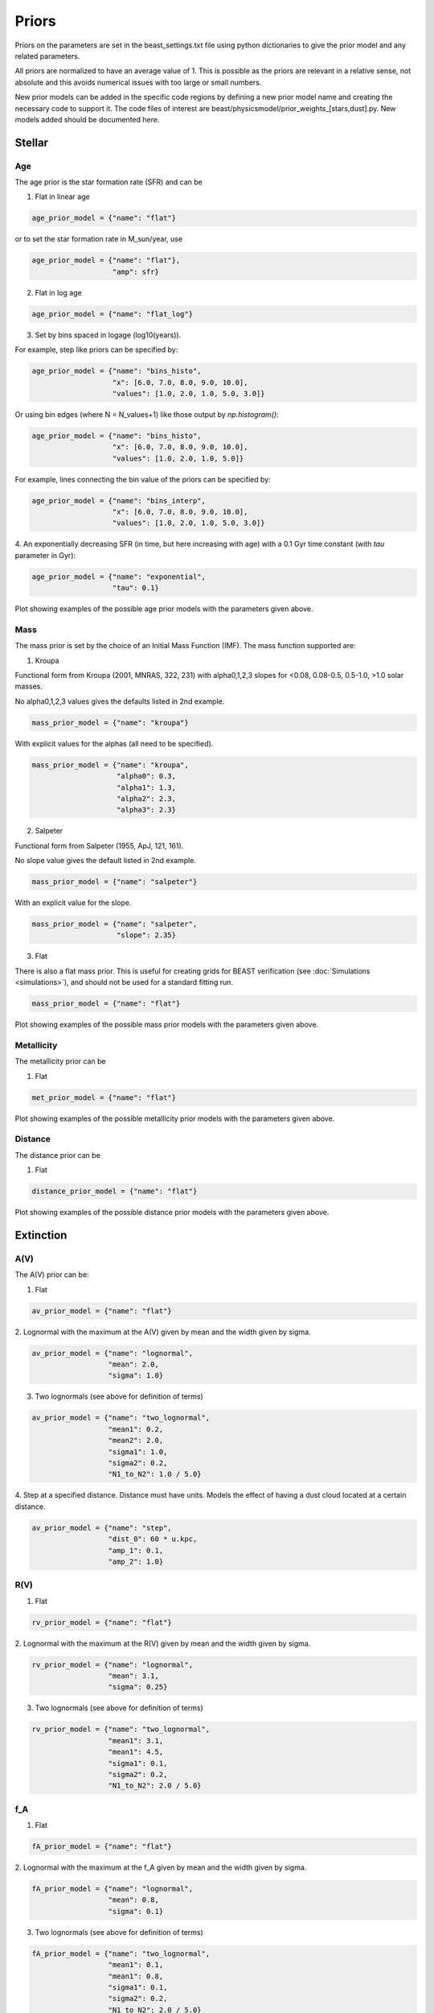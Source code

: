 .. _beast_priors:

######
Priors
######

Priors on the parameters are set in the beast_settings.txt file using
python dictionaries to give the prior model and any related
parameters.

All priors are normalized to have an average value of 1.  This is possible
as the priors are relevant in a relative sense, not absolute and this
avoids numerical issues with too large or small numbers.

New prior models can be added in the specific code regions by defining
a new prior model name and creating the necessary code to support it.
The code files of interest are
beast/physicsmodel/prior_weights_[stars,dust].py.
New models added should be documented here.

Stellar
=======

Age
---

The age prior is the star formation rate (SFR) and can be

1. Flat in linear age

.. code-block:: python

  age_prior_model = {"name": "flat"}

or to set the star formation rate in M_sun/year, use

.. code-block:: python

  age_prior_model = {"name": "flat"},
                     "amp": sfr}

2. Flat in log age

.. code-block:: python

  age_prior_model = {"name": "flat_log"}

3. Set by bins spaced in logage (log10(years)).

For example, step like priors can be specified by:

.. code-block:: python

  age_prior_model = {"name": "bins_histo",
                     "x": [6.0, 7.0, 8.0, 9.0, 10.0],
                     "values": [1.0, 2.0, 1.0, 5.0, 3.0]}

Or using bin edges (where N = N_values+1) like those output by `np.histogram()`:

.. code-block:: python

  age_prior_model = {"name": "bins_histo",
                     "x": [6.0, 7.0, 8.0, 9.0, 10.0],
                     "values": [1.0, 2.0, 1.0, 5.0]}

For example, lines connecting the bin value of the priors can be specified by:

.. code-block:: python

 age_prior_model = {"name": "bins_interp",
                    "x": [6.0, 7.0, 8.0, 9.0, 10.0],
                    "values": [1.0, 2.0, 1.0, 5.0, 3.0]}

4. An exponentially decreasing SFR (in time, but here increasing with age)
with a 0.1 Gyr time constant (with `tau` parameter in Gyr):

.. code-block:: python

  age_prior_model = {"name": "exponential",
                     "tau": 0.1}

Plot showing examples of the possible age prior models with the parameters given above.

.. plot::

    import numpy as np
    import matplotlib.pyplot as plt

    from beast.physicsmodel.priormodel import PriorAgeModel

    fig, ax = plt.subplots()

    # logage grid from 1 Myrs to 10 Gyrs
    logages = np.linspace(6.0, 10.0)

    age_prior_models = [
        {"name": "flat"},
        {"name": "flat_log"},
        {
            "name": "bins_histo",
            "x": [6.0, 7.0, 8.0, 9.0, 10.0],
            "values": [1.0, 2.0, 1.0, 5.0, 3.0],
        },
        {
            "name": "bins_interp",
            "x": [6.0, 7.0, 8.0, 9.0, 10.0],
            "values": [1.0, 2.0, 1.0, 5.0, 3.0],
        },
        {"name": "exponential", "tau": 0.1}
    ]

    for ap_mod in age_prior_models:
        pmod = PriorAgeModel(ap_mod)
        ax.plot(logages, pmod(logages), label=ap_mod["name"])

    ax.set_ylabel("probability")
    ax.set_xlabel("log(age)")
    ax.legend(loc="best")
    plt.tight_layout()
    plt.show()


Mass
----

The mass prior is set by the choice of an Initial Mass Function (IMF).
The mass function supported are:

1. Kroupa

Functional form from Kroupa (2001, MNRAS, 322, 231) with alpha0,1,2,3 slopes
for <0.08, 0.08-0.5, 0.5-1.0, >1.0 solar masses.

No alpha0,1,2,3 values gives the defaults listed in 2nd example.

.. code-block:: python

  mass_prior_model = {"name": "kroupa"}

With explicit values for the alphas (all need to be specified).

.. code-block:: python

  mass_prior_model = {"name": "kroupa",
                      "alpha0": 0.3,
                      "alpha1": 1.3,
                      "alpha2": 2.3,
                      "alpha3": 2.3}


2. Salpeter

Functional form from Salpeter (1955, ApJ, 121, 161).

No slope value gives the default listed in 2nd example.

.. code-block:: python

  mass_prior_model = {"name": "salpeter"}

With an explicit value for the slope.

.. code-block:: python

  mass_prior_model = {"name": "salpeter",
                      "slope": 2.35}

3. Flat

There is also a flat mass prior.  This is useful for creating grids for BEAST
verification (see :doc:`Simulations <simulations>`), and should not be
used for a standard fitting run.

.. code-block:: python

  mass_prior_model = {"name": "flat"}


Plot showing examples of the possible mass prior models with the parameters given above.

.. plot::

    import numpy as np
    import matplotlib.pyplot as plt

    from beast.physicsmodel.priormodel import PriorMassModel

    fig, ax = plt.subplots()

    # mass grid from 0.01 to 100 solar masses (log spacing)
    masses = np.logspace(-2.0, 2.0)

    mass_prior_models = [
        {"name": "kroupa"},
        {"name": "salpeter"},
        {"name": "flat"}
    ]

    for mp_mod in mass_prior_models:
        pmod = PriorMassModel(mp_mod)
        ax.plot(masses, pmod(masses), label=mp_mod["name"])

    ax.set_ylabel("probability")
    ax.set_xlabel("mass")
    ax.set_yscale("log")
    ax.set_xscale("log")
    ax.legend(loc="best")
    plt.tight_layout()
    plt.show()

Metallicity
-----------

The metallicity prior can be

1. Flat

.. code-block:: python

  met_prior_model = {"name": "flat"}

Plot showing examples of the possible metallicity prior models with the parameters given above.

.. plot::

    import numpy as np
    import matplotlib.pyplot as plt

    from beast.physicsmodel.priormodel import PriorMetallicityModel

    fig, ax = plt.subplots()

    # met grid with linear spacing
    mets = np.linspace(0.004, 0.03)

    met_prior_models = [{"name": "flat"}]

    for mp_mod in met_prior_models:
        pmod = PriorMetallicityModel(mp_mod)
        ax.plot(mets, pmod(mets), label=mp_mod["name"])

    ax.set_ylabel("probability")
    ax.set_xlabel("metallicity")
    ax.legend(loc="best")
    plt.tight_layout()
    plt.show()

Distance
--------

The distance prior can be

1. Flat

.. code-block:: python

  distance_prior_model = {"name": "flat"}

Plot showing examples of the possible distance prior models with the parameters given above.

.. plot::

    import numpy as np
    import matplotlib.pyplot as plt

    from beast.physicsmodel.priormodel import PriorDistanceModel

    fig, ax = plt.subplots()

    # met grid with linear spacing
    dists = np.linspace(8e6, 9e6)

    met_prior_models = [{"name": "flat"}]

    for mp_mod in met_prior_models:
        pmod = PriorDistanceModel(mp_mod)
        ax.plot(dists, pmod(dists), label=mp_mod["name"])

    ax.set_ylabel("probability")
    ax.set_xlabel("distance")
    ax.legend(loc="best")
    plt.tight_layout()
    plt.show()

Extinction
==========

A(V)
----

The A(V) prior can be:

1. Flat

.. code-block:: python

  av_prior_model = {"name": "flat"}

2. Lognormal with the maximum at the A(V) given by mean and the width
given by sigma.

.. code-block:: python

  av_prior_model = {"name": "lognormal",
                    "mean": 2.0,
                    "sigma": 1.0}

3. Two lognormals (see above for definition of terms)

.. code-block:: python

  av_prior_model = {"name": "two_lognormal",
                    "mean1": 0.2,
                    "mean2": 2.0,
                    "sigma1": 1.0,
                    "sigma2": 0.2,
                    "N1_to_N2": 1.0 / 5.0}

4. Step at a specified distance.  Distance must have units.  Models
the effect of having a dust cloud located at a certain distance.

.. code-block:: python

  av_prior_model = {"name": "step",
                    "dist_0": 60 * u.kpc,
                    "amp_1": 0.1,
                    "amp_2": 1.0}

.. plot::

    import numpy as np
    import matplotlib.pyplot as plt

    from beast.physicsmodel.priormodel import PriorDustModel

    fig, ax = plt.subplots()

    # av grid with linear spacing
    avs = np.linspace(0.0, 10.0, num=200)

    dust_prior_models = [
        {"name": "flat"},
        {"name": "lognormal", "mean": 2.0, "sigma": 1.0},
        {
            "name": "two_lognormal",
            "mean1": 0.2,
            "mean2": 2.0,
            "sigma1": 1.0,
            "sigma2": 0.5,
            "N1_to_N2": 1.0 / 5.0
        },
    ]

    for dmod in dust_prior_models:
        pmod = PriorDustModel(dmod)
        ax.plot(avs, pmod(avs), label=dmod["name"])

    ax.set_ylabel("probability")
    ax.set_xlabel("A(V)")
    ax.legend(loc="best")
    plt.tight_layout()
    plt.show()

.. plot::

    import numpy as np
    import matplotlib.pyplot as plt
    import astropy.units as u

    from beast.physicsmodel.priormodel import PriorDustModel

    fig, ax = plt.subplots()

    # distance grid with linear spacing
    dists = np.linspace(50., 70.0, num=200)

    dust_prior_models = [
      {"name": "step",
       "dist_0": 60 * u.kpc,
       "amp_1": 0.1,
       "amp_2": 1.0}
    ]

    for dmod in dust_prior_models:
        pmod = PriorDustModel(dmod)
        ax.plot(dists, pmod(dists), label=dmod["name"])

    ax.set_ylabel("A(V)")
    ax.set_xlabel("distance [pc]")
    ax.legend(loc="best")
    plt.tight_layout()
    plt.show()

R(V)
----

1. Flat

.. code-block:: python

  rv_prior_model = {"name": "flat"}

2. Lognormal with the maximum at the R(V) given by mean and the width
given by sigma.

.. code-block:: python

  rv_prior_model = {"name": "lognormal",
                    "mean": 3.1,
                    "sigma": 0.25}

3. Two lognormals (see above for definition of terms)

.. code-block:: python

  rv_prior_model = {"name": "two_lognormal",
                    "mean1": 3.1,
                    "mean1": 4.5,
                    "sigma1": 0.1,
                    "sigma2": 0.2,
                    "N1_to_N2": 2.0 / 5.0}

.. plot::

    import numpy as np
    import matplotlib.pyplot as plt

    from beast.physicsmodel.priormodel import PriorDustModel

    fig, ax = plt.subplots()

    # rv grid with linear spacing
    rvs = np.linspace(2.0, 6.0, num=200)

    dust_prior_models = [
        {"name": "flat"},
        {"name": "lognormal", "mean": 3.1, "sigma": 0.25},
        {
            "name": "two_lognormal",
            "mean1": 3.1,
            "mean2": 4.5,
            "sigma1": 0.1,
            "sigma2": 0.2,
            "N1_to_N2": 2.0 / 5.0
        }
    ]

    for dmod in dust_prior_models:
        pmod = PriorDustModel(dmod)
        ax.plot(rvs, pmod(rvs), label=dmod["name"])

    ax.set_ylabel("probability")
    ax.set_xlabel("R(V)")
    ax.legend(loc="best")
    plt.tight_layout()
    plt.show()

.. plot::

    import numpy as np
    import matplotlib.pyplot as plt
    import astropy.units as u

    from beast.physicsmodel.priormodel import PriorDustModel

    fig, ax = plt.subplots()

    # distance grid with linear spacing
    dists = np.linspace(50., 70.0, num=200)

    dust_prior_models = [
      {"name": "step",
       "dist_0": 60 * u.kpc,
       "amp_1": 3.1,
       "amp_2": 4.5}
    ]

    for dmod in dust_prior_models:
        pmod = PriorDustModel(dmod)
        ax.plot(dists, pmod(dists), label=dmod["name"])

    ax.set_ylabel("R(V)")
    ax.set_xlabel("distance [pc]")
    ax.legend(loc="best")
    plt.tight_layout()
    plt.show()

f_A
---

1. Flat

.. code-block:: python

  fA_prior_model = {"name": "flat"}

2. Lognormal with the maximum at the f_A given by mean and the width
given by sigma.

.. code-block:: python

  fA_prior_model = {"name": "lognormal",
                    "mean": 0.8,
                    "sigma": 0.1}

3. Two lognormals (see above for definition of terms)

.. code-block:: python

  fA_prior_model = {"name": "two_lognormal",
                    "mean1": 0.1,
                    "mean1": 0.8,
                    "sigma1": 0.1,
                    "sigma2": 0.2,
                    "N1_to_N2": 2.0 / 5.0}

.. plot::

    import numpy as np
    import matplotlib.pyplot as plt

    from beast.physicsmodel.priormodel import PriorDustModel

    fig, ax = plt.subplots()

    # fA grid with linear spacing
    fAs = np.linspace(0.0, 1.0, num=200)

    dust_prior_models = [
        {"name": "flat"},
        {"name": "lognormal", "mean": 0.8, "sigma": 0.1},
        {
            "name": "two_lognormal",
            "mean1": 0.2,
            "mean2": 0.8,
            "sigma1": 0.1,
            "sigma2": 0.2,
            "N1_to_N2": 2.0 / 5.0
        }
    ]

    for dmod in dust_prior_models:
        pmod = PriorDustModel(dmod)
        ax.plot(fAs, pmod(fAs), label=dmod["name"])

    ax.set_ylabel("probability")
    ax.set_xlabel(r"$f_A$")
    ax.legend(loc="best")
    plt.tight_layout()
    plt.show()
